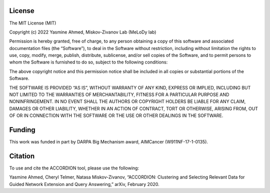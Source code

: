 ###################
License
###################

The MIT License (MIT)

Copyright (c) 2022 Yasmine Ahmed, Miskov-Zivanov Lab (MeLoDy lab)

Permission is hereby granted, free of charge, to any person obtaining a copy of this software and associated documentation files (the “Software”), to deal in the Software without restriction, including without limitation the rights to use, copy, modify, merge, publish, distribute, sublicense, and/or sell copies of the Software, and to permit persons to whom the Software is furnished to do so, subject to the following conditions:

The above copyright notice and this permission notice shall be included in all copies or substantial portions of the Software.

THE SOFTWARE IS PROVIDED “AS IS”, WITHOUT WARRANTY OF ANY KIND, EXPRESS OR IMPLIED, INCLUDING BUT NOT LIMITED TO THE WARRANTIES OF MERCHANTABILITY, FITNESS FOR A PARTICULAR PURPOSE AND NONINFRINGEMENT. IN NO EVENT SHALL THE AUTHORS OR COPYRIGHT HOLDERS BE LIABLE FOR ANY CLAIM, DAMAGES OR OTHER LIABILITY, WHETHER IN AN ACTION OF CONTRACT, TORT OR OTHERWISE, ARISING FROM, OUT OF OR IN CONNECTION WITH THE SOFTWARE OR THE USE OR OTHER DEALINGS IN THE SOFTWARE.

###################
Funding
###################

This work was funded in part by DARPA Big Mechanism award, AIMCancer (W911NF-17-1-0135).

###################
Citation
###################

To use and cite the ACCORDION tool, please use the following:

Yasmine Ahmed, Cheryl Telmer, Natasa Miskov-Zivanov, “ACCORDION: Clustering and Selecting
Relevant Data for Guided Network Extension and Query Answering,” arXiv, February 2020.
